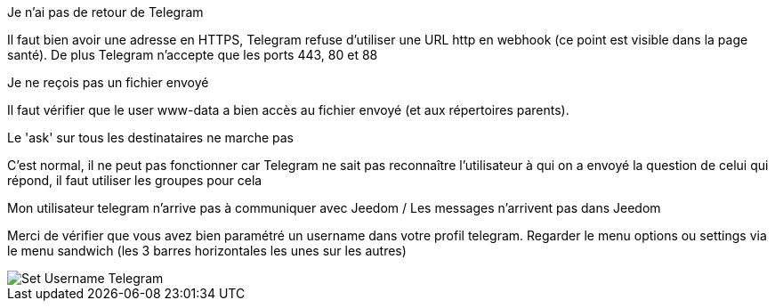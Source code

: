 [panel,danger]
.Je n'ai pas de retour de Telegram
--
Il faut bien avoir une adresse en HTTPS, Telegram refuse d'utiliser une URL http en webhook (ce point est visible dans la page santé). De plus Telegram n'accepte que les ports 443, 80 et 88
--
[panel,danger]
.Je ne reçois pas un fichier envoyé
--
Il faut vérifier que le user www-data a bien accès au fichier envoyé (et aux répertoires parents).
--
[panel,danger]
.Le 'ask' sur tous les destinataires ne marche pas
--
C'est normal, il ne peut pas fonctionner car Telegram ne sait pas reconnaître l'utilisateur à qui on a envoyé la question de celui qui répond, il faut utiliser les groupes pour cela
--

[panel,danger]
.Mon utilisateur telegram n'arrive pas à communiquer avec Jeedom / Les messages n'arrivent pas dans Jeedom
--
Merci de vérifier que vous avez bien paramétré un username dans votre profil telegram. Regarder le menu options ou settings via le menu sandwich (les 3 barres horizontales les unes sur les autres)

image::../images/Set_Username_Telegram.png[]
--